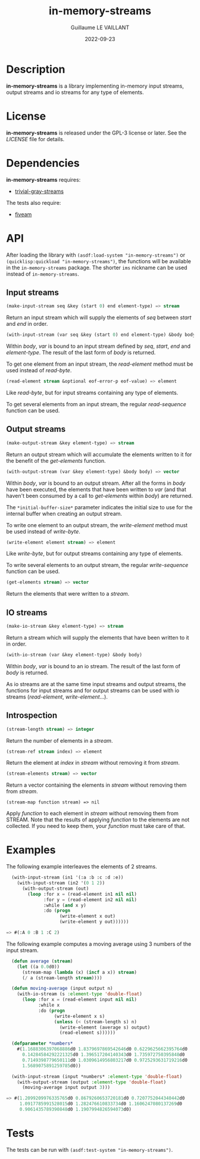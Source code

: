 #+TITLE: in-memory-streams
#+AUTHOR: Guillaume LE VAILLANT
#+DATE: 2022-09-23
#+EMAIL: glv@posteo.net
#+LANGUAGE: en
#+OPTIONS: num:nil toc:nil html-postamble:nil html-scripts:nil
#+HTML_DOCTYPE: html5

* Description

*in-memory-streams* is a library implementing in-memory input streams,
output streams and io streams for any type of elements.

* License

*in-memory-streams* is released under the GPL-3 license or later. See the
 [[LICENSE]] file for details.

* Dependencies

*in-memory-streams* requires:
 - [[https://common-lisp.net/project/trivial-gray-streams][trivial-gray-streams]]

The tests also require:
 - [[https://common-lisp.net/project/fiveam/][fiveam]]

* API

After loading the library with ~(asdf:load-system "in-memory-streams")~ or
~(quicklisp:quickload "in-memory-streams")~, the functions will be available in
the ~in-memory-streams~ package. The shorter ~ims~ nickname can be used instead
of ~in-memory-streams~.

** Input streams

#+BEGIN_SRC lisp
  (make-input-stream seq &key (start 0) end element-type) => stream
#+END_SRC

Return an input stream which will supply the elements of /seq/ between /start/
and /end/ in order.

#+BEGIN_SRC lisp
  (with-input-stream (var seq &key (start 0) end element-type) &body body)
#+END_SRC

Within /body/, /var/ is bound to an input stream defined by /seq/, /start/,
/end/ and /element-type/. The result of the last form of /body/ is returned.

To get one element from an input stream, the /read-element/ method must be used
instead of /read-byte/.

#+BEGIN_SRC lisp
  (read-element stream &optional eof-error-p eof-value) => element
#+END_SRC

Like /read-byte/, but for input streams containing any type of elements.

To get several elements from an input stream, the regular /read-sequence/
function can be used.

** Output streams

#+BEGIN_SRC lisp
  (make-output-stream &key element-type) => stream
#+END_SRC

Return an output stream which will accumulate the elements written to it for
the benefit of the /get-elements/ function.

#+BEGIN_SRC lisp
  (with-output-stream (var &key element-type) &body body) => vector
#+END_SRC

Within /body/, /var/ is bound to an output stream. After all the forms in
/body/ have been executed, the elements that have been written to /var/ (and
that haven't been consumed by a call to /get-elements/ within /body/) are
returned.

The ~*initial-buffer-size*~ parameter indicates the initial size to use for the
internal buffer when creating an output stream.

To write one element to an output stream, the /write-element/ method must be
used instead of /write-byte/.

#+BEGIN_SRC lisp
  (write-element element stream) => element
#+END_SRC

Like /write-byte/, but for output streams containing any type of elements.

To write several elements to an output stream, the regular /write-sequence/
function can be used.

#+BEGIN_SRC lisp
  (get-elements stream) => vector
#+END_SRC

Return the elements that were written to a /stream/.

** IO streams

#+BEGIN_SRC lisp
  (make-io-stream &key element-type) => stream
#+END_SRC

Return a stream which will supply the elements that have been written to it in
order.

#+BEGIN_SRC lisp
  (with-io-stream (var &key element-type) &body body)
#+END_SRC

Within /body/, /var/ is bound to an io stream. The result of the last form of
/body/ is returned.

As io streams are at the same time input streams and output streams, the
functions for input streams and for output streams can be used with io streams
(/read-element/, /write-element/...).

** Introspection

#+BEGIN_SRC lisp
  (stream-length stream) => integer
#+END_SRC

Return the number of elements in a /stream/.

#+BEGIN_SRC lisp
  (stream-ref stream index) => element
#+END_SRC

Return the element at /index/ in /stream/ without removing it from /stream/.

#+BEGIN_SRC lisp
  (stream-elements stream) => vector
#+END_SRC

Return a vector containing the elements in /stream/ without removing them
from /stream/.

#+BEGIN_SRC
  (stream-map function stream) => nil
#+END_SRC

Apply /function/ to each element in /stream/ without removing them from STREAM.
Note that the results of applying /function/ to the elements are not collected.
If you need to keep them, your /function/ must take care of that.

* Examples

The following example interleaves the elements of 2 streams.

#+BEGIN_SRC lisp
  (with-input-stream (in1 '(:a :b :c :d :e))
    (with-input-stream (in2 '(0 1 2))
      (with-output-stream (out)
        (loop :for x = (read-element in1 nil nil)
              :for y = (read-element in2 nil nil)
              :while (and x y)
              :do (progn
                    (write-element x out)
                    (write-element y out))))))

=> #(:A 0 :B 1 :C 2)
#+END_SRC

The following example computes a moving average using 3 numbers of the input
stream.

#+BEGIN_SRC lisp
  (defun average (stream)
    (let ((a 0.0d0))
      (stream-map (lambda (x) (incf a x)) stream)
      (/ a (stream-length stream))))

  (defun moving-average (input output n)
    (with-io-stream (s :element-type 'double-float)
      (loop :for x = (read-element input nil nil)
            :while x
            :do (progn
                  (write-element x s)
                  (unless (< (stream-length s) n)
                    (write-element (average s) output)
                    (read-element s))))))

  (defparameter *numbers*
    #(1.1688306397068886d0 1.8379697869542646d0 0.6229625662395764d0
      0.14284584292221325d0 1.396517204140343d0 1.735972750395848d0
      0.7149398779650111d0 1.0309614956803217d0 0.9725293631719216d0
      1.5689075891259785d0))

  (with-input-stream (input *numbers* :element-type 'double-float)
    (with-output-stream (output :element-type 'double-float)
      (moving-average input output 3)))

=> #(1.2099209976335765d0 0.8679260653720181d0 0.7207752044340442d0
     1.0917785991528015d0 1.282476610833734d0 1.1606247080137269d0
     0.9061435789390848d0 1.1907994826594073d0)
#+END_SRC

* Tests

The tests can be run with ~(asdf:test-system "in-memory-streams")~.
